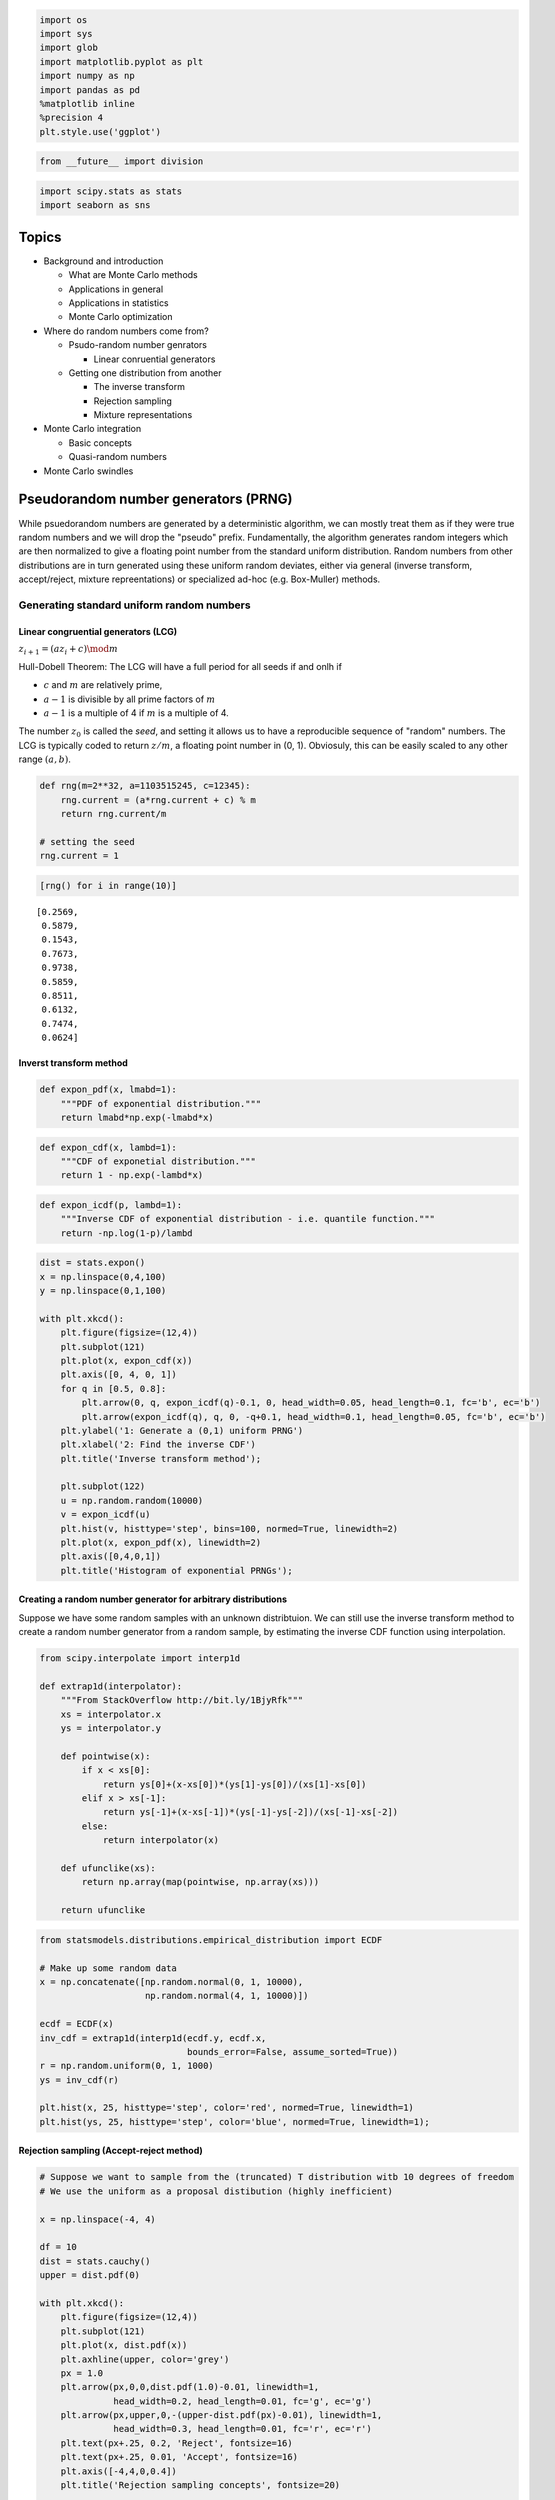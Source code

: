 
.. code:: python

    import os
    import sys
    import glob
    import matplotlib.pyplot as plt
    import numpy as np
    import pandas as pd
    %matplotlib inline
    %precision 4
    plt.style.use('ggplot')
.. code:: python

    from __future__ import division
.. code:: python

    import scipy.stats as stats
    import seaborn as sns
Topics
------

-  Background and introduction

   -  What are Monte Carlo methods
   -  Applications in general
   -  Applications in statistics
   -  Monte Carlo optimization

-  Where do random numbers come from?

   -  Psudo-random number genrators

      -  Linear conruential generators

   -  Getting one distribution from another

      -  The inverse transform
      -  Rejection sampling
      -  Mixture representations

-  Monte Carlo integration

   -  Basic concepts
   -  Quasi-random numbers

-  Monte Carlo swindles


Pseudorandom number generators (PRNG)
-------------------------------------

While psuedorandom numbers are generated by a deterministic algorithm,
we can mostly treat them as if they were true random numbers and we will
drop the "pseudo" prefix. Fundamentally, the algorithm generates random
integers which are then normalized to give a floating point number from
the standard uniform distribution. Random numbers from other
distributions are in turn generated using these uniform random deviates,
either via general (inverse transform, accept/reject, mixture
repreentations) or specialized ad-hoc (e.g. Box-Muller) methods.

Generating standard uniform random numbers
~~~~~~~~~~~~~~~~~~~~~~~~~~~~~~~~~~~~~~~~~~

Linear congruential generators (LCG)
^^^^^^^^^^^^^^^^^^^^^^^^^^^^^^^^^^^^

:math:`z_{i+1} = (az_i + c) \mod m`

Hull-Dobell Theorem: The LCG will have a full period for all seeds if
and onlh if

-  :math:`c` and :math:`m` are relatively prime,
-  :math:`a - 1` is divisible by all prime factors of :math:`m`
-  :math:`a - 1` is a multiple of 4 if :math:`m` is a multiple of 4.

The number :math:`z_0` is called the *seed*, and setting it allows us to
have a reproducible sequence of "random" numbers. The LCG is typically
coded to return :math:`z/m`, a floating point number in (0, 1).
Obviosuly, this can be easily scaled to any other range :math:`(a, b)`.

.. code:: python

    def rng(m=2**32, a=1103515245, c=12345):
        rng.current = (a*rng.current + c) % m
        return rng.current/m
    
    # setting the seed
    rng.current = 1
.. code:: python

    [rng() for i in range(10)]



.. parsed-literal::

    [0.2569,
     0.5879,
     0.1543,
     0.7673,
     0.9738,
     0.5859,
     0.8511,
     0.6132,
     0.7474,
     0.0624]



Inverst transform method
^^^^^^^^^^^^^^^^^^^^^^^^

.. code:: python

    def expon_pdf(x, lmabd=1):
        """PDF of exponential distribution."""
        return lmabd*np.exp(-lmabd*x)
.. code:: python

    def expon_cdf(x, lambd=1):
        """CDF of exponetial distribution."""
        return 1 - np.exp(-lambd*x)
.. code:: python

    def expon_icdf(p, lambd=1):
        """Inverse CDF of exponential distribution - i.e. quantile function."""
        return -np.log(1-p)/lambd
.. code:: python

    dist = stats.expon()
    x = np.linspace(0,4,100)
    y = np.linspace(0,1,100)
    
    with plt.xkcd():
        plt.figure(figsize=(12,4))
        plt.subplot(121)
        plt.plot(x, expon_cdf(x))
        plt.axis([0, 4, 0, 1])
        for q in [0.5, 0.8]:
            plt.arrow(0, q, expon_icdf(q)-0.1, 0, head_width=0.05, head_length=0.1, fc='b', ec='b')
            plt.arrow(expon_icdf(q), q, 0, -q+0.1, head_width=0.1, head_length=0.05, fc='b', ec='b')
        plt.ylabel('1: Generate a (0,1) uniform PRNG')
        plt.xlabel('2: Find the inverse CDF')
        plt.title('Inverse transform method');
    
        plt.subplot(122)
        u = np.random.random(10000)
        v = expon_icdf(u)
        plt.hist(v, histtype='step', bins=100, normed=True, linewidth=2)
        plt.plot(x, expon_pdf(x), linewidth=2)
        plt.axis([0,4,0,1])
        plt.title('Histogram of exponential PRNGs');


.. image:: MonteCarlo_files/MonteCarlo_13_0.png


Creating a random number generator for arbitrary distributions
^^^^^^^^^^^^^^^^^^^^^^^^^^^^^^^^^^^^^^^^^^^^^^^^^^^^^^^^^^^^^^

Suppose we have some random samples with an unknown distribtuion. We can
still use the inverse transform method to create a random number
generator from a random sample, by estimating the inverse CDF function
using interpolation.

.. code:: python

    from scipy.interpolate import interp1d
    
    def extrap1d(interpolator):
        """From StackOverflow http://bit.ly/1BjyRfk"""
        xs = interpolator.x
        ys = interpolator.y
    
        def pointwise(x):
            if x < xs[0]:
                return ys[0]+(x-xs[0])*(ys[1]-ys[0])/(xs[1]-xs[0])
            elif x > xs[-1]:
                return ys[-1]+(x-xs[-1])*(ys[-1]-ys[-2])/(xs[-1]-xs[-2])
            else:
                return interpolator(x)
    
        def ufunclike(xs):
            return np.array(map(pointwise, np.array(xs)))
    
        return ufunclike
.. code:: python

    from statsmodels.distributions.empirical_distribution import ECDF
    
    # Make up some random data
    x = np.concatenate([np.random.normal(0, 1, 10000), 
                        np.random.normal(4, 1, 10000)])
    
    ecdf = ECDF(x)
    inv_cdf = extrap1d(interp1d(ecdf.y, ecdf.x, 
                                bounds_error=False, assume_sorted=True))
    r = np.random.uniform(0, 1, 1000)
    ys = inv_cdf(r)
    
    plt.hist(x, 25, histtype='step', color='red', normed=True, linewidth=1)
    plt.hist(ys, 25, histtype='step', color='blue', normed=True, linewidth=1);


.. image:: MonteCarlo_files/MonteCarlo_16_0.png


Rejection sampling (Accept-reject method)
^^^^^^^^^^^^^^^^^^^^^^^^^^^^^^^^^^^^^^^^^

.. code:: python

    # Suppose we want to sample from the (truncated) T distribution witb 10 degrees of freedom
    # We use the uniform as a proposal distibution (highly inefficient)
    
    x = np.linspace(-4, 4)
    
    df = 10
    dist = stats.cauchy()
    upper = dist.pdf(0)
    
    with plt.xkcd():
        plt.figure(figsize=(12,4))
        plt.subplot(121)
        plt.plot(x, dist.pdf(x))
        plt.axhline(upper, color='grey')
        px = 1.0
        plt.arrow(px,0,0,dist.pdf(1.0)-0.01, linewidth=1,
                  head_width=0.2, head_length=0.01, fc='g', ec='g')
        plt.arrow(px,upper,0,-(upper-dist.pdf(px)-0.01), linewidth=1, 
                  head_width=0.3, head_length=0.01, fc='r', ec='r')
        plt.text(px+.25, 0.2, 'Reject', fontsize=16)
        plt.text(px+.25, 0.01, 'Accept', fontsize=16)
        plt.axis([-4,4,0,0.4])
        plt.title('Rejection sampling concepts', fontsize=20)
    
        plt.subplot(122)
        n = 100000
        # generate from sampling distribution
        u = np.random.uniform(-4, 4, n)
        # accept-reject criterion for each point in sampling distribution
        r = np.random.uniform(0, upper, n)
        # accepted points will come from target (Cauchy) distribution
        v = u[r < dist.pdf(u)]
    
        plt.plot(x, dist.pdf(x), linewidth=2)
    
        # Plot scaled histogram 
        factor = dist.cdf(4) - dist.cdf(-4)
        hist, bin_edges = np.histogram(v, bins=100, normed=True)
        bin_centers = (bin_edges[:-1] + bin_edges[1:]) / 2.
        plt.step(bin_centers, factor*hist, linewidth=2)
    
        plt.axis([-4,4,0,0.4])
        plt.title('Histogram of accepted samples', fontsize=20);
Mixture representations
^^^^^^^^^^^^^^^^^^^^^^^

Sometimee, the targdt distribution from which we need to generate random
numbers can be expressed as a mixture of "simpler" distributions that we
already know how to sample from

.. math::


   f(x) = \int{g(x\,|\,y)p(y) dy}

For example, if :math:`y` is drawn from the :math:`\chi_\nu^2`
distrbution, then :math:`\mathcal{N}(0, \nu/y)` is a sample from the
Student's T distribution with :math:`\nu` degrees fo freedom.

.. code:: python

    n = 10000
    df = 5
    dist = stats.t(df=df)
    y = stats.chi2(df=df).rvs(n)
    r = stats.norm(0, df/y).rvs(n)
    
    with plt.xkcd():
        plt.plot(x, dist.pdf(x), linewidth=2)
    
        # Plot scaled histogram 
        factor = dist.cdf(4) - dist.cdf(-4)
        hist, bin_edges = np.histogram(v, bins=100, normed=True)
        bin_centers = (bin_edges[:-1] + bin_edges[1:]) / 2.
        plt.step(bin_centers, factor*hist, linewidth=2)
    
        plt.axis([-4,4,0,0.4])
        plt.title('Histogram of accepted samples', fontsize=20);
Ad-hoc methods - e.g. Box-Muller for generating normally distributed random numbers
^^^^^^^^^^^^^^^^^^^^^^^^^^^^^^^^^^^^^^^^^^^^^^^^^^^^^^^^^^^^^^^^^^^^^^^^^^^^^^^^^^^

The Box-Muller transform starts wtih 2 random uniform numbers :math:`u`
and :math:`v` - Generate an exponentailly distributed variable
:math:`r^2` from :math:`u` using the inverse transform method - This
means that :math:`r` is an exponentially distributed variable on
:math:`(0, \infty)` - Generate a variable :math:`\theta` unformly
distributed on :math:`(0, 2\pi)` from :math:`v` by scaling - In polar
coordinates, the vector :math:`(r, \theta)` has an indepdendent
bivariate normal distribution - Hence the projection onto the :math:`x`
and :math:`y` axes give independent univarate normal random numbers

Note:

-  Normal random numbers can also be generated using the *general*
   inverse transform method (e.g. by approximating the inverse CDF with
   a polynomial) or the rejection method (e.g. using the exponential
   distribution as the sampling distribution).
-  There is also a variant of Box-Muller that does not require the use
   of (expensive) trigonometric calculations.

.. code:: python

    n = 1000
    u1 = np.random.random(n)
    u2 = np.random.random(n)
    r_squared = -2*np.log(u1)
    r = np.sqrt(r_squared)
    theta = 2*np.pi*u2
    x = r*np.cos(theta)
    y = r*np.sin(theta)
.. code:: python

    sns.jointplot(x, y, kind='scatter');
Using a random number generator
~~~~~~~~~~~~~~~~~~~~~~~~~~~~~~~

From this part onwards, we will assume that there is a library of PRNGs
that we can use - either from numpy.random or scipy.stats which are both
based on the Mersenne Twister, a high-quality PRNG for random integers.
The numpy versions simply generate ranodm deviates while the scipy
versions will also provide useful functions related to the distribution,
e.g. PDF, CDF and quantiles.

.. code:: python

    # Using numpy
    import numpy.random as npr
    
    rs = npr.beta(a=0.5, b=0.5, size=1000)
    plt.hist(rs, bins=20, histtype='step', normed=True, linewidth=1);
.. code:: python

    %load_ext rpy2.ipython
.. code:: python

    %%R
    
    n <- 5
    xs <- c(0.1, 0.5, 0.9)
    print(dbeta(xs, 0.5, 0.5))
    print(pbeta(xs, 0.5, 0.5))
    print(qbeta(xs, 0.5, 0.5))
    print(rbeta(n, 0.5, 0.5))
.. code:: python

    # Using scipy
    import scipy.stats as ss
    
    n = 5
    xs = [0.1, 0.5, 0.9]
    rv = ss.beta(a=0.5, b=0.5)
    
    print rv.pdf(xs) # equivalent of dbeta
    print rv.cdf(xs) # equivalent of pbeta
    print rv.ppf(xs) # equvialent of qbeta
    print rv.rvs(n) # equivalent of rbeta
.. code:: python

    # And here is a plot of the PDF for the beta distribution
    xs = np.linspace(0, 1, 100)
    plt.plot(xs, ss.beta.pdf(xs, a=0.5, b=0.5));
Monte Carlo integration
~~~~~~~~~~~~~~~~~~~~~~~

The basic idea of Monte Carlo integration is very simple and only
requires elemenatry statistics. Suppose we want to find the value of

.. math::


   \int_a^b f(x) dx

in some region with volumne :math:`V`. Monte Carlo integration estimates
this integral by estimaing the fraction of random points that fall below
:math:`f(x)` multiplied by :math:`V`.

In a statistical context, we use Monte Carlo integration to estimate the
expectation

.. math::


   E[h(X)] = \int_X h(x) f(x) dx

with

.. math::


   \bar{h_n} = \frac{1}{n} \sum_{i=1}^n h(x_i)

where :math:`x_i \sim f` is a draw from the density :math:`f`.

We can estimate the Monte Carlo variance of the approximation as

.. math::


   v_n = \frac{1}{n^2} \sum_{o=1}^n (h(x_i) - \bar{h_n})^2)

Also, from the Central Limit Theorem,

.. math::


   \frac{\bar{h_n} - E[h(X)]}{\sqrt{v_n}} \sim \mathcal{N}(0, 1)

The convergence of Monte Carlo integration is
:math:`\mathcal{0}(n^{1/2})` and independent of the dimensionality.
Hence Monte Carlo integration gnereally beats numerical intergration for
moderate- and high-dimensional integration since numerical integration
(quadrature) converges as :math:`\mathcal{0}(n^{d})`. Even for low
dimensional problems, Monte Carlo integration may have an advantage when
the volume to be integrated is concentrated in a very small region and
we can use information from the distribution to draw samples more often
in the region of importance.

Example
~~~~~~~

We want to estiamte the following integral :math:`\int_0^1 e^x dx`. The
minimum value of the function is 1 at :math:`x=0` and :math:`e` at
:math:`x=1`.

.. code:: python

    x = np.linspace(0, 1, 100)
    plt.plot(x, np.exp(x));
    pts = np.random.uniform(0,1,(100, 2))
    pts[:, 1] *= np.e
    plt.scatter(pts[:, 0], pts[:, 1])
    plt.xlim([0,1])
    plt.ylim([0, np.e]);
.. code:: python

    # Check analytic solution
    
    from sympy import symbols, integrate, exp
    
    x = symbols('x')
    expr = integrate(exp(x), (x,0,1))
    expr.evalf()
.. code:: python

    # Using numerical quadrature
    # You may recall elementary versions such as the 
    # trapezoidal and Simpson's rules
    # Note that nuerical quadrature needs $n^p$ grid points
    # in $p$ dimensions to maintain the same accuracy
    # This is known as the curse of dimensionality and explains
    # why quadrature is not used for high-dimensional integration
    
    from scipy import integrate
    integrate.quad(exp, 0, 1)
.. code:: python

    # Monte Carlo approximation
    
    for n in 10**np.array([1,2,3,4,5,6,7,8]):
        pts = np.random.uniform(0, 1, (n, 2))
        pts[:, 1] *= np.e
        count = np.sum(pts[:, 1] < np.exp(pts[:, 0]))
        volume = np.e * 1 # volume of region
        sol = (volume * count)/n
        print '%10d %.6f' % (n, sol)
Montioring variance
~~~~~~~~~~~~~~~~~~~

We are often interested in knowning how many iterations it takes for
Monte Carlo integration to "converge". To do this, we would like some
estimate of the variance, and it is useful to inspect such plots. One
simple way to get confidence intervals for the plot of Monte Carlo
estimate against number of interations is simply to do many such
simulations.

For the example, we willl try to etsimate the function

.. math::


   f(x) = x \cos 7x + \sin 13x, \ \  0 \le x \le 1

.. code:: python

    def f(x):
        return x * np.cos(71*x) + np.sin(13*x)
.. code:: python

    x = np.linspace(0, 1, 100)
    plt.plot(x, f(x));
Exact solution
^^^^^^^^^^^^^^

.. code:: python

    from sympy import sin, cos, symbols, integrate
    
    x = symbols('x')
    integrate(x * cos(71*x) + sin(13*x), (x, 0,1)).evalf(6)
Using multiple independent sequences
^^^^^^^^^^^^^^^^^^^^^^^^^^^^^^^^^^^^

.. code:: python

    n = 100
    reps = 1000
.. code:: python

    x = f(np.random.random((n, reps)))
    y = 1/np.arange(1, n+1)[:, None] * np.cumsum(x, axis=0)
    upper, lower = np.percentile(y, [2.5, 97.5], axis=1)
.. code:: python

    plt.plot(np.arange(1, n+1), y, c='grey', alpha=0.02)
    plt.plot(np.arange(1, n+1), y[:, 0], c='red', linewidth=1);
    plt.plot(np.arange(1, n+1), upper, 'b', np.arange(1, n+1), lower, 'b');

Using bootstrap
^^^^^^^^^^^^^^^

.. code:: python

    xb = np.random.choice(x[:,0], (n, reps), replace=True)
    yb = 1/np.arange(1, n+1)[:, None] * np.cumsum(xb, axis=0)
    upper, lower = np.percentile(yb, [2.5, 97.5], axis=1)
.. code:: python

    plt.plot(np.arange(1, n+1)[:, None], yb, c='grey', alpha=0.02)
    plt.plot(np.arange(1, n+1), yb[:, 0], c='red', linewidth=1)
    plt.plot(np.arange(1, n+1), upper, 'b', np.arange(1, n+1), lower, 'b');
Monte Carlo swindles (Variance reduction techniques)
----------------------------------------------------

There are several general techiques for variance reduction, someitmes
known as Monte Carlo swindles since these metthods improve the accuracy
and convergene rate of Monte Carlo integration without increasing the
number of Monte Carlo samples. Some Monte Carlo swindles are:

-  importance sampling
-  stratified sampling
-  control variates
-  antithetic variates
-  conditioning swindles including Rao-Blackwellization and independent
   variance decomposition

Most of these techniques are not particularly computational in nature,
so we will not cover them in the course. I expect you will learn them
elsewhere. Indepedence sampling will be shown as an example of a Monte
Carlo swindle.

Variance reduction by change of variables
~~~~~~~~~~~~~~~~~~~~~~~~~~~~~~~~~~~~~~~~~

The Cauchy distribution is given by

.. math::


   f(x) = \frac{1}{\pi (1 + x^2)}, \ \ -\infty \lt x \lt \infty 

Suppose we want to integrate the tail probability :math:`P(X > 3)` using
Monte Carlo

.. code:: python

    h_true = 1 - stats.cauchy().cdf(3)
    h_true
Direct Monte Carlo integration is inefficient since only 10% of the samples give inforrmation about the tail
^^^^^^^^^^^^^^^^^^^^^^^^^^^^^^^^^^^^^^^^^^^^^^^^^^^^^^^^^^^^^^^^^^^^^^^^^^^^^^^^^^^^^^^^^^^^^^^^^^^^^^^^^^^^

.. code:: python

    n = 100
    
    x = stats.cauchy().rvs(n)
    h_mc = 1.0/n * np.sum(x > 3)
    h_mc, np.abs(h_mc - h_true)/h_true
We are trying to estimate the quantity

.. math::


   \int_3^\infty \frac{1}{\pi (1 + x^2)} dx

Using the substitution :math:`y = 3/x` (and a little algebra), we get

.. math::


   \int_0^1 \frac{3}{\pi(9 + y^2)} dy

Hence, a much more efficient MC estimator is

.. math::


   \frac{1}{n} \sum_{i=1}^n \frac{3}{\pi(9 + y_i^2)}

where :math:`y_i \sim \mathcal{U}(0, 1)`.

.. code:: python

    y = stats.uniform().rvs(n)
    h_cv = 1.0/n * np.sum(3.0/(np.pi * (9 + y**2)))
    h_cv, np.abs(h_cv - h_true)/h_true
Importance sampling
~~~~~~~~~~~~~~~~~~~

Basic Monte Carlo sampling evaluates

.. math::


   E[h(X)] = \int_X h(x) f(x) dx

Using another distribution :math:`g(x)` - the so-called "importance
function", we can rewrite the above expression

.. math::


   E_f[h(x)] \ = \  \int_X h(x) \frac{f(x)}{g(x)} g(x) dx \ = \ E_g\left[ \frac{h(X) f(X)}{g(X)} \right]

giving us the new estimator

.. math::


   \bar{h_n} = \frac{1}{n} \sum_{i=1}^n \frac{f(x_i)}{g(x_i)} h(x_i)

where :math:`x_i \sim g` is a draw from the density :math:`g`.

Conceptually, what the likelihood ratio :math:`f(x_i)/g(x_i)` provides
an indicator of how "important" the sample :math:`h(x_i)` is for
estmating :math:`\bar{h_n}`. This is very dependent on a good choice for
the importance function :math:`g`. Two simple choices for :math:`g` are
scaling

.. math::


   g(x) = \frac{1}{a} f(x/a)

and translation

.. math::


   g(x) = f(x - a)

Alternatlvely, a different distribtuion can be chosen as shown in the
example below.

Example
^^^^^^^

Suppose we want to estimate the tail probability of
:math:`\mathcal{N}(0, 1)` for :math:`P(X > 5)`. Regular MC integration
using samples from :math:`\mathcal{N}(0, 1)` is hopeless since nearly
all samples will be rejected. However, we can use the exponential
density truncated at 5 as the importance function and use importance
sampling.

.. code:: python

    x = np.linspace(4, 10, 100)
    plt.plot(x, stats.expon(5).pdf(x))
    plt.plot(x, stats.norm().pdf(x));
Expected answer
^^^^^^^^^^^^^^^

We expect about 3 draws out of 10,000,000 from :math:`\mathcal{N}(0, 1)`
to have a value greater than 5. Hence simply sampling from
:math:`\mathcal{N}(0, 1)` is hopelessly inefficient for Monte Carlo
integration.

.. code:: python

    %precision 10
.. code:: python

    h_true =1 - stats.norm().cdf(5)
    h_true
Using direct Monte Carlo integration
^^^^^^^^^^^^^^^^^^^^^^^^^^^^^^^^^^^^

.. code:: python

    n = 10000
    y = stats.norm().rvs(n)
    h_mc = 1.0/n * np.sum(y > 5)
    # estimate and relative error
    h_mc, np.abs(h_mc - h_true)/h_true 
Using importance sampling
^^^^^^^^^^^^^^^^^^^^^^^^^

.. code:: python

    n = 10000
    y = stats.expon(loc=5).rvs(n)
    h_is = 1.0/n * np.sum(stats.norm().pdf(y)/stats.expon(loc=5).pdf(y))
    # estimate and relative error
    h_is, np.abs(h_is- h_true)/h_true
Quasi-random numbers
~~~~~~~~~~~~~~~~~~~~

Recall that the convergence of Monte Carlo integration is
:math:`\mathcal{0}(n^{1/2})`. It turns out that if we use quasi-random
or low discrepancy sequences (which fill space more efficiently than
random sequences), we can get convergence approaching
:math:`\mathcal{0}(1/n)`. There are several such generators, but their
use in statistical settings is limited to cases where we are
intergrating with respect to uniform distributions. The regularity can
also give rise to errors when estimating integrals of periodic
functions.

.. code:: python

    ! pip install ghalton &> /dev/null
.. code:: python

    import ghalton
    
    gen2 = ghalton.Halton(2)
.. code:: python

    plt.figure(figsize=(10,5))
    plt.subplot(121)
    xs = np.random.random((100,2))
    plt.scatter(xs[:, 0], xs[:,1])
    plt.axis([-0.05, 1.05, -0.05, 1.05])
    plt.title('Pseudo-random', fontsize=20)
    plt.subplot(122)
    ys = np.array(gen.get(100))
    plt.scatter(ys[:, 0], ys[:,1])
    plt.axis([-0.05, 1.05, -0.05, 1.05])
    plt.title('Quasi-random', fontsize=20);
Quasi-Monte Carlo integration can reduce variance
^^^^^^^^^^^^^^^^^^^^^^^^^^^^^^^^^^^^^^^^^^^^^^^^^

.. code:: python

    % precision 4
.. code:: python

    h_true = 1 - stats.cauchy().cdf(3)
.. code:: python

    n = 10
.. code:: python

    x = stats.uniform().rvs((n, 5))
    y = 3.0/(np.pi * (9 + x**2))
    h_mc = np.sum(y, 0)/n
    zip(h_mc, 100*np.abs(h_mc - h_true)/h_true)
.. code:: python

    gen1 = ghalton.Halton(1)
    x = np.reshape(gen1.get(n*5), (n, 5))
    y = 3.0/(np.pi * (9 + x**2))
    h_qmc = np.sum(y, 0)/n
    zip(h_qmc, 100*np.abs(h_qmc - h_true)/h_true)
